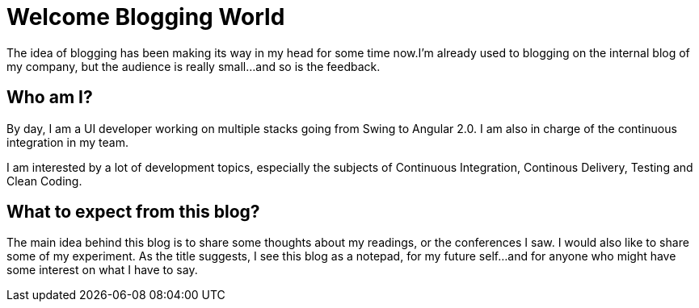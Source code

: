 = Welcome Blogging World

:hp-tags: welcome

The idea of blogging has been making its way in my head for some time now.I'm already used to blogging on the internal blog of my company, but the audience is really small...and so is the feedback.

== Who am I?
By day, I am a UI developer working on multiple stacks going from Swing to Angular 2.0. I am also in charge of the continuous integration in my team.

I am interested by a lot of development topics, especially the subjects of Continuous Integration, Continous Delivery, Testing and Clean Coding.

== What to expect from this blog?
The main idea behind this blog is to share some thoughts about my readings, or the conferences I saw. I would also like to share some of my experiment. As the title suggests, I see this blog as a notepad, for my future self...and for anyone who might have some interest on what I have to say.



